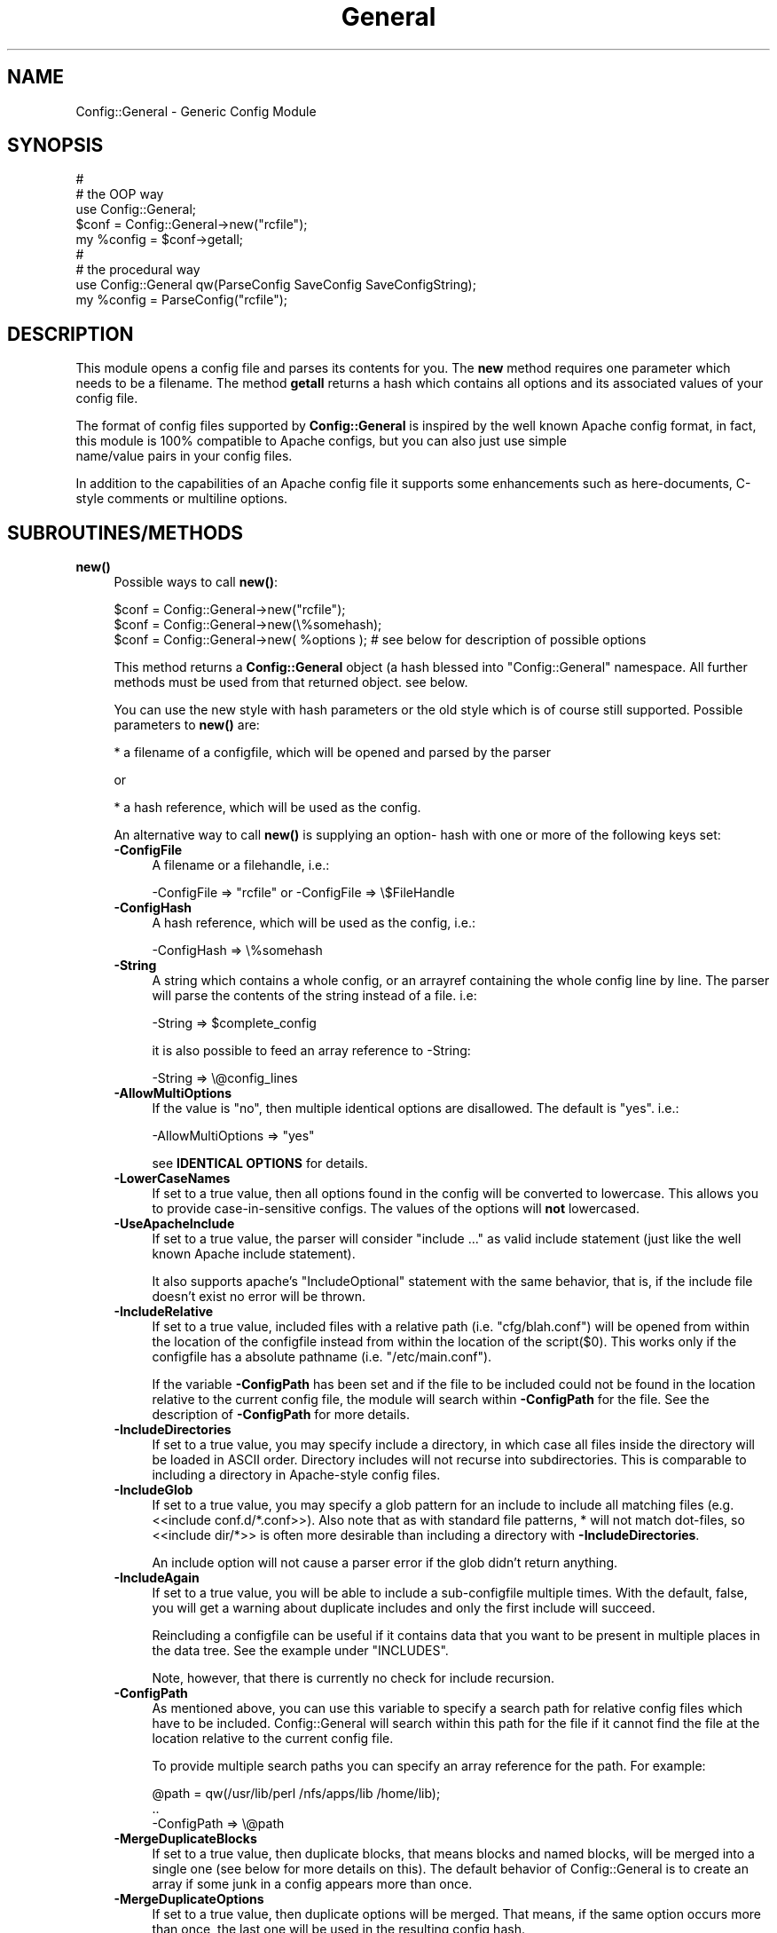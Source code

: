 .\" -*- mode: troff; coding: utf-8 -*-
.\" Automatically generated by Pod::Man 5.01 (Pod::Simple 3.43)
.\"
.\" Standard preamble:
.\" ========================================================================
.de Sp \" Vertical space (when we can't use .PP)
.if t .sp .5v
.if n .sp
..
.de Vb \" Begin verbatim text
.ft CW
.nf
.ne \\$1
..
.de Ve \" End verbatim text
.ft R
.fi
..
.\" \*(C` and \*(C' are quotes in nroff, nothing in troff, for use with C<>.
.ie n \{\
.    ds C` ""
.    ds C' ""
'br\}
.el\{\
.    ds C`
.    ds C'
'br\}
.\"
.\" Escape single quotes in literal strings from groff's Unicode transform.
.ie \n(.g .ds Aq \(aq
.el       .ds Aq '
.\"
.\" If the F register is >0, we'll generate index entries on stderr for
.\" titles (.TH), headers (.SH), subsections (.SS), items (.Ip), and index
.\" entries marked with X<> in POD.  Of course, you'll have to process the
.\" output yourself in some meaningful fashion.
.\"
.\" Avoid warning from groff about undefined register 'F'.
.de IX
..
.nr rF 0
.if \n(.g .if rF .nr rF 1
.if (\n(rF:(\n(.g==0)) \{\
.    if \nF \{\
.        de IX
.        tm Index:\\$1\t\\n%\t"\\$2"
..
.        if !\nF==2 \{\
.            nr % 0
.            nr F 2
.        \}
.    \}
.\}
.rr rF
.\" ========================================================================
.\"
.IX Title "General 3pm"
.TH General 3pm 2025-01-08 "perl v5.38.2" "User Contributed Perl Documentation"
.\" For nroff, turn off justification.  Always turn off hyphenation; it makes
.\" way too many mistakes in technical documents.
.if n .ad l
.nh
.SH NAME
Config::General \- Generic Config Module
.SH SYNOPSIS
.IX Header "SYNOPSIS"
.Vb 5
\& #
\& # the OOP way
\& use Config::General;
\& $conf = Config::General\->new("rcfile");
\& my %config = $conf\->getall;
\&
\& #
\& # the procedural way
\& use Config::General qw(ParseConfig SaveConfig SaveConfigString);
\& my %config = ParseConfig("rcfile");
.Ve
.SH DESCRIPTION
.IX Header "DESCRIPTION"
This module opens a config file and parses its contents for you. The \fBnew\fR method
requires one parameter which needs to be a filename. The method \fBgetall\fR returns a hash
which contains all options and its associated values of your config file.
.PP
The format of config files supported by \fBConfig::General\fR is inspired by the well known Apache config
format, in fact, this module is 100% compatible to Apache configs, but you can also just use simple
 name/value pairs in your config files.
.PP
In addition to the capabilities of an Apache config file it supports some enhancements such as here-documents,
C\-style comments or multiline options.
.SH SUBROUTINES/METHODS
.IX Header "SUBROUTINES/METHODS"
.IP \fBnew()\fR 4
.IX Item "new()"
Possible ways to call \fBnew()\fR:
.Sp
.Vb 1
\& $conf = Config::General\->new("rcfile");
\&
\& $conf = Config::General\->new(\e%somehash);
\&
\& $conf = Config::General\->new( %options ); # see below for description of possible options
.Ve
.Sp
This method returns a \fBConfig::General\fR object (a hash blessed into "Config::General" namespace.
All further methods must be used from that returned object. see below.
.Sp
You can use the new style with hash parameters or the old style which is of course
still supported. Possible parameters to \fBnew()\fR are:
.Sp
* a filename of a configfile, which will be opened and parsed by the parser
.Sp
or
.Sp
* a hash reference, which will be used as the config.
.Sp
An alternative way to call \fBnew()\fR is supplying an option\- hash with one or more of
the following keys set:
.RS 4
.IP \fB\-ConfigFile\fR 4
.IX Item "-ConfigFile"
A filename or a filehandle, i.e.:
.Sp
.Vb 1
\& \-ConfigFile => "rcfile" or \-ConfigFile => \e$FileHandle
.Ve
.IP \fB\-ConfigHash\fR 4
.IX Item "-ConfigHash"
A hash reference, which will be used as the config, i.e.:
.Sp
.Vb 1
\& \-ConfigHash => \e%somehash
.Ve
.IP \fB\-String\fR 4
.IX Item "-String"
A string which contains a whole config, or an arrayref
containing the whole config line by line.
The parser will parse the contents of the string instead
of a file. i.e:
.Sp
.Vb 1
\& \-String => $complete_config
.Ve
.Sp
it is also possible to feed an array reference to \-String:
.Sp
.Vb 1
\& \-String => \e@config_lines
.Ve
.IP \fB\-AllowMultiOptions\fR 4
.IX Item "-AllowMultiOptions"
If the value is "no", then multiple identical options are disallowed.
The default is "yes".
i.e.:
.Sp
.Vb 1
\& \-AllowMultiOptions => "yes"
.Ve
.Sp
see \fBIDENTICAL OPTIONS\fR for details.
.IP \fB\-LowerCaseNames\fR 4
.IX Item "-LowerCaseNames"
If set to a true value, then all options found in the config will be converted
to lowercase. This allows you to provide case-in-sensitive configs. The
values of the options will \fBnot\fR lowercased.
.IP \fB\-UseApacheInclude\fR 4
.IX Item "-UseApacheInclude"
If set to a true value, the parser will consider "include ..." as valid include
statement (just like the well known Apache include statement).
.Sp
It also supports apache's "IncludeOptional" statement with the same behavior,
that is, if the include file doesn't exist no error will be thrown.
.IP \fB\-IncludeRelative\fR 4
.IX Item "-IncludeRelative"
If set to a true value, included files with a relative path (i.e. "cfg/blah.conf")
will be opened from within the location of the configfile instead from within the
location of the script($0). This works only if the configfile has a absolute pathname
(i.e. "/etc/main.conf").
.Sp
If the variable \fB\-ConfigPath\fR has been set and if the file to be included could
not be found in the location relative to the current config file, the module
will search within \fB\-ConfigPath\fR for the file. See the description of \fB\-ConfigPath\fR
for more details.
.IP \fB\-IncludeDirectories\fR 4
.IX Item "-IncludeDirectories"
If set to a true value, you may specify include a directory, in which case all
files inside the directory will be loaded in ASCII order.  Directory includes
will not recurse into subdirectories.  This is comparable to including a
directory in Apache-style config files.
.IP \fB\-IncludeGlob\fR 4
.IX Item "-IncludeGlob"
If set to a true value, you may specify a glob pattern for an include to
include all matching files (e.g. <<include conf.d/*.conf>>).  Also note that as
with standard file patterns, * will not match dot-files, so <<include dir/*>>
is often more desirable than including a directory with \fB\-IncludeDirectories\fR.
.Sp
An include option will not cause a parser error if the glob didn't return anything.
.IP \fB\-IncludeAgain\fR 4
.IX Item "-IncludeAgain"
If set to a true value, you will be able to include a sub-configfile
multiple times.  With the default, false, you will get a warning about
duplicate includes and only the first include will succeed.
.Sp
Reincluding a configfile can be useful if it contains data that you want to
be present in multiple places in the data tree.  See the example under
"INCLUDES".
.Sp
Note, however, that there is currently no check for include recursion.
.IP \fB\-ConfigPath\fR 4
.IX Item "-ConfigPath"
As mentioned above, you can use this variable to specify a search path for relative
config files which have to be included. Config::General will search within this
path for the file if it cannot find the file at the location relative to the
current config file.
.Sp
To provide multiple search paths you can specify an array reference for the
path.  For example:
.Sp
.Vb 3
\& @path = qw(/usr/lib/perl /nfs/apps/lib /home/lib);
\& ..
\& \-ConfigPath => \e@path
.Ve
.IP \fB\-MergeDuplicateBlocks\fR 4
.IX Item "-MergeDuplicateBlocks"
If set to a true value, then duplicate blocks, that means blocks and named blocks,
will be merged into a single one (see below for more details on this).
The default behavior of Config::General is to create an array if some junk in a
config appears more than once.
.IP \fB\-MergeDuplicateOptions\fR 4
.IX Item "-MergeDuplicateOptions"
If set to a true value, then duplicate options will be merged. That means, if the
same option occurs more than once, the last one will be used in the resulting
config hash.
.Sp
Setting this option implies \fB\-AllowMultiOptions == false\fR unless you set
\&\fB\-AllowMultiOptions\fR explicit to 'true'. In this case duplicate blocks are
allowed and put into an array but duplicate options will be merged.
.IP \fB\-AutoLaunder\fR 4
.IX Item "-AutoLaunder"
If set to a true value, then all values in your config file will be laundered
to allow them to be used under a \-T taint flag.  This could be regarded as circumventing
the purpose of the \-T flag, however, if the bad guys can mess with your config file,
you have problems that \-T will not be able to stop.  AutoLaunder will only handle
a config file being read from \-ConfigFile.
.IP \fB\-AutoTrue\fR 4
.IX Item "-AutoTrue"
If set to a true value, then options in your config file, whose values are set to
true or false values, will be normalised to 1 or 0 respectively.
.Sp
The following values will be considered as \fBtrue\fR:
.Sp
.Vb 1
\& yes, on, 1, true
.Ve
.Sp
The following values will be considered as \fBfalse\fR:
.Sp
.Vb 1
\& no, off, 0, false
.Ve
.Sp
This effect is case-insensitive, i.e. both "Yes" or "No" will result in 1.
.IP \fB\-FlagBits\fR 4
.IX Item "-FlagBits"
This option takes one required parameter, which must be a hash reference.
.Sp
The supplied hash reference needs to define variables for which you
want to preset values. Each variable you have defined in this hash-ref
and which occurs in your config file, will cause this variable being
set to the preset values to which the value in the config file refers to.
.Sp
Multiple flags can be used, separated by the pipe character |.
.Sp
Well, an example will clarify things:
.Sp
.Vb 9
\& my $conf = Config::General\->new(
\&         \-ConfigFile => "rcfile",
\&         \-FlagBits => {
\&              Mode => {
\&                 CLEAR    => 1,
\&                 STRONG   => 1,
\&                 UNSECURE => "32bit" }
\&         }
\& );
.Ve
.Sp
In this example we are defining a variable named \fI"Mode"\fR which
may contain one or more of "CLEAR", "STRONG" and "UNSECURE" as value.
.Sp
The appropriate config entry may look like this:
.Sp
.Vb 2
\& # rcfile
\& Mode = CLEAR | UNSECURE
.Ve
.Sp
The parser will create a hash which will be the value of the key "Mode". This
hash will contain \fBall\fR flags which you have pre-defined, but only those
which were set in the config will contain the pre-defined value, the other
ones will be undefined.
.Sp
The resulting config structure would look like this after parsing:
.Sp
.Vb 7
\& %config = (
\&             Mode => {
\&                       CLEAR    => 1,
\&                       UNSECURE => "32bit",
\&                       STRONG   => undef,
\&                     }
\&           );
.Ve
.Sp
This method allows the user (or, the "maintainer" of the configfile for your
application) to set multiple pre-defined values for one option.
.Sp
Please beware, that all occurrences of those variables will be handled this
way, there is no way to distinguish between variables in different scopes.
That means, if "Mode" would also occur inside a named block, it would
also parsed this way.
.Sp
Values which are not defined in the hash-ref supplied to the parameter \fB\-FlagBits\fR
and used in the corresponding variable in the config will be ignored.
.Sp
Example:
.Sp
.Vb 2
\& # rcfile
\& Mode = BLAH | CLEAR
.Ve
.Sp
would result in this hash structure:
.Sp
.Vb 7
\&  %config = (
\&             Mode => {
\&                       CLEAR    => 1,
\&                       UNSECURE => undef,
\&                       STRONG   => undef,
\&                     }
\&           );
.Ve
.Sp
"BLAH" will be ignored silently.
.IP \fB\-DefaultConfig\fR 4
.IX Item "-DefaultConfig"
This can be a hash reference or a simple scalar (string) of a config. This
causes the module to preset the resulting config hash with the given values,
which allows you to set default values for particular config options directly.
.Sp
Note that you probably want to use this with \fB\-MergeDuplicateOptions\fR, otherwise
a default value already in the configuration file will produce an array of two
values.
.IP \fB\-Tie\fR 4
.IX Item "-Tie"
\&\fB\-Tie\fR takes the name of a Tie class as argument that each new hash should be
based off of.
.Sp
This hash will be used as the 'backing hash' instead of a standard Perl hash,
which allows you to affect the way, variable storing will be done. You could, for
example supply a tied hash, say Tie::DxHash, which preserves ordering of the
keys in the config (which a standard Perl hash won't do). Or, you could supply
a hash tied to a DBM file to save the parsed variables to disk.
.Sp
There are many more things to do in tie-land, see tie to get some interesting
ideas.
.Sp
If you want to use the \fB\-Tie\fR feature together with \fB\-DefaultConfig\fR make sure
that the hash supplied to \fB\-DefaultConfig\fR must be tied to the same Tie class.
.Sp
Make sure that the hash which receives the generated hash structure (e.g. which
you are using in the assignment: \f(CW%hash\fR = \f(CW$config\fR\->\fBgetall()\fR) must be tied to
the same Tie class.
.Sp
Example:
.Sp
.Vb 7
\& use Config::General qw(ParseConfig);
\& use Tie::IxHash;
\& tie my %hash, "Tie::IxHash";
\& %hash = ParseConfig(
\&           \-ConfigFile => shift(),
\&           \-Tie => "Tie::IxHash"
\&         );
.Ve
.IP \fB\-InterPolateVars\fR 4
.IX Item "-InterPolateVars"
If set to a true value, variable interpolation will be done on your config
input. See Config::General::Interpolated for more information.
.IP \fB\-InterPolateEnv\fR 4
.IX Item "-InterPolateEnv"
If set to a true value, environment variables can be used in
configs.
.Sp
This implies \fB\-InterPolateVars\fR.
.IP \fB\-AllowSingleQuoteInterpolation\fR 4
.IX Item "-AllowSingleQuoteInterpolation"
By default variables inside single quotes will not be interpolated. If
you turn on this option, they will be interpolated as well.
.IP \fB\-ExtendedAccess\fR 4
.IX Item "-ExtendedAccess"
If set to a true value, you can use object oriented (extended) methods to
access the parsed config. See Config::General::Extended for more information.
.IP \fB\-StrictObjects\fR 4
.IX Item "-StrictObjects"
By default this is turned on, which causes Config::General to croak with an
error if you try to access a non-existent key using the OOP-way (\fB\-ExtendedAcess\fR
enabled). If you turn \fB\-StrictObjects\fR off (by setting to 0 or "no") it will
just return an empty object/hash/scalar. This is valid for OOP-access 8via AUTOLOAD
and for the methods \fBobj()\fR, \fBhash()\fR and \fBvalue()\fR.
.IP \fB\-StrictVars\fR 4
.IX Item "-StrictVars"
By default this is turned on, which causes Config::General to croak with an
error if an undefined variable with \fBInterPolateVars\fR turned on occurs
in a config. Set to \fIfalse\fR (i.e. 0) to avoid such error messages.
.IP \fB\-SplitPolicy\fR 4
.IX Item "-SplitPolicy"
You can influence the way how Config::General decides which part of a line
in a config file is the key and which one is the value. By default it tries
its best to guess. That means you can mix equalsign assignments and whitespace
assignments.
.Sp
However, sometime you may wish to make it more strictly for some reason. In
this case you can set \fB\-SplitPolicy\fR. The possible values are: 'guess' which
is the default, 'whitespace' which causes the module to split by whitespace,
\&'equalsign' which causes it to split strictly by equal sign, or 'custom'. In the
latter case you must also set \fB\-SplitDelimiter\fR to some regular expression
of your choice. For example:
.Sp
.Vb 1
\& \-SplitDelimiter => \*(Aq\es*:\es*\*(Aq
.Ve
.Sp
will cause the module to split by colon while whitespace which surrounds
the delimiter will be removed.
.Sp
Please note that the delimiter used when saving a config (\fBsave_file()\fR or \fBsave_string()\fR)
will be chosen according to the current \fB\-SplitPolicy\fR. If \-SplitPolicy is
set to 'guess' or 'whitespace', 3 spaces will be used to delimit saved
options. If 'custom' is set, then you need to set \fB\-StoreDelimiter\fR.
.IP \fB\-SplitDelimiter\fR 4
.IX Item "-SplitDelimiter"
Set this to any arbitrary regular expression which will be used for option/value
splitting. \fB\-SplitPolicy\fR must be set to 'custom' to make this work.
.IP \fB\-StoreDelimiter\fR 4
.IX Item "-StoreDelimiter"
You can use this parameter to specify a custom delimiter to use when saving
configs to a file or string. You only need to set it if you want to store
the config back to disk and if you have \fB\-SplitPolicy\fR set to 'custom'.
.Sp
However, this parameter takes precedence over whatever is set for \fB\-SplitPolicy\fR.
.Sp
Be very careful with this parameter.
.IP \fB\-CComments\fR 4
.IX Item "-CComments"
Config::General is able to notice c\-style comments (see section COMMENTS).
But for some reason you might no need this. In this case you can turn
this feature off by setting \fB\-CComments\fR to a false value('no', 0, 'off').
.Sp
By default \fB\-CComments\fR is turned on.
.IP \fB\-BackslashEscape\fR 4
.IX Item "-BackslashEscape"
\&\fBDeprecated Option\fR.
.IP \fB\-SlashIsDirectory\fR 4
.IX Item "-SlashIsDirectory"
If you turn on this parameter, a single slash as the last character
of a named block will be considered as a directory name.
.Sp
By default this flag is turned off, which makes the module somewhat
incompatible to Apache configs, since such a setup will be normally
considered as an explicit empty block, just as XML defines it.
.Sp
For example, if you have the following config:
.Sp
.Vb 3
\& <Directory />
\&   Index index.awk
\& </Directory>
.Ve
.Sp
you will get such an error message from the parser:
.Sp
.Vb 1
\& EndBlock "</Directory>" has no StartBlock statement (level: 1, chunk 10)!
.Ve
.Sp
This is caused by the fact that the config chunk below will be
internally converted to:
.Sp
.Vb 3
\& <Directory></Directory>
\&   Index index.awk
\& </Directory>
.Ve
.Sp
Now there is one '</Directory>' too much. The proper solution is
to use quotation to circumvent this error:
.Sp
.Vb 3
\& <Directory "/">
\&   Index index.awk
\& </Directory>
.Ve
.Sp
However, a raw apache config comes without such quotes. In this
case you may consider to turn on \fB\-SlashIsDirectory\fR.
.Sp
Please note that this is a new option (incorporated in version 2.30),
it may lead to various unexpected side effects or other failures.
You've been warned.
.IP \fB\-UseApacheIfDefine\fR 4
.IX Item "-UseApacheIfDefine"
Enables support for Apache <IfDefine> ... </IfDefine>. See \-Define.
.IP \fB\-Define\fR 4
.IX Item "-Define"
Defines the symbols to be used for conditional configuration files.
Allowed arguments: scalar, scalar ref, array ref or hash ref.
.Sp
Examples:
.Sp
.Vb 4
\& \-Define => \*(AqTEST\*(Aq
\& \-Define => \e$testOrProduction
\& \-Define => [qw(TEST VERBOSE)]
\& \-Define => {TEST => 1, VERBOSE => 1}
.Ve
.Sp
Sample configuration:
.Sp
.Vb 10
\&  <Logging>
\&    <IfDefine TEST>
\&       Level Debug
\&       include test/*.cfg
\&    </IfDef>
\&    <IfDefine !TEST>
\&      Level Notice
\&       include production/*.cfg
\&    </IfDefine>
\&  </Logging>
.Ve
.IP \fB\-ApacheCompatible\fR 4
.IX Item "-ApacheCompatible"
Over the past years a lot of options has been incorporated
into Config::General to be able to parse real Apache configs.
.Sp
The new \fB\-ApacheCompatible\fR option now makes it possible to
tweak all options in a way that Apache configs can be parsed.
.Sp
This is called "apache compatibility mode" \- if you will ever
have problems with parsing Apache configs without this option
being set, you'll get no help by me. Thanks :)
.Sp
The following options will be set:
.Sp
.Vb 8
\& UseApacheInclude   = 1
\& IncludeRelative    = 1
\& IncludeDirectories = 1
\& IncludeGlob        = 1
\& SlashIsDirectory   = 1
\& SplitPolicy        = \*(Aqwhitespace\*(Aq
\& CComments          = 0
\& UseApacheIfDefine  = 1
.Ve
.Sp
Take a look into the particular documentation sections what
those options are doing.
.Sp
Beside setting some options it also turns off support for
explicit empty blocks.
.IP \fB\-UTF8\fR 4
.IX Item "-UTF8"
If turned on, all files will be opened in utf8 mode. This may
not work properly with older versions of Perl.
.IP \fB\-SaveSorted\fR 4
.IX Item "-SaveSorted"
If you want to save configs in a sorted manner, turn this
parameter on. It is not enabled by default.
.IP \fB\-NoEscape\fR 4
.IX Item "-NoEscape"
If you want to use the data ( scalar or final leaf ) without escaping special character, turn this
parameter on. It is not enabled by default.
.IP \fB\-NormalizeBlock\fR 4
.IX Item "-NormalizeBlock"
Takes a subroutine reference as parameter and gets the current
block or blockname passed as parameter and is expected to return
it in some altered way as a scalar string. The sub will be called
before anything else will be done by the module itself (e.g. interpolation).
.Sp
Example:
.Sp
.Vb 1
\& \-NormalizeBlock => sub { my $x = shift; $x =~ s/\es*$//; $x; }
.Ve
.Sp
This removes trailing whitespaces of block names.
.IP \fB\-NormalizeOption\fR 4
.IX Item "-NormalizeOption"
Same as \fB\-NormalizeBlock\fR but applied on options only.
.IP \fB\-NormalizeValue\fR 4
.IX Item "-NormalizeValue"
Same as \fB\-NormalizeBlock\fR but applied on values only.
.IP \fB\-AlwaysQuoteOutput\fR 4
.IX Item "-AlwaysQuoteOutput"
If set to  true, then values containing whitespace  will always quoted
when calling \f(CWsave_string()\fR or \f(CWsave_file()\fR.
.RE
.RS 4
.RE
.IP \fBgetall()\fR 4
.IX Item "getall()"
Returns a hash structure which represents the whole config.
.IP \fBfiles()\fR 4
.IX Item "files()"
Returns a list of all files read in.
.IP \fBsave_file()\fR 4
.IX Item "save_file()"
Writes the config hash back to the hard disk. This method takes one or two
parameters. The first parameter must be the filename where the config
should be written to. The second parameter is optional, it must be a
reference to a hash structure, if you set it. If you do not supply this second parameter
then the internal config hash, which has already been parsed, will be
used.
.Sp
Please note that any occurrence of comments will be ignored by \fBgetall()\fR
and thus be lost after you call this method.
.Sp
You need also to know that named blocks will be converted to nested blocks
(which is the same from the perl point of view). An example:
.Sp
.Vb 3
\& <user hans>
\&   id 13
\& </user>
.Ve
.Sp
will become the following after saving:
.Sp
.Vb 5
\& <user>
\&   <hans>
\&      id 13
\&   </hans>
\& </user>
.Ve
.Sp
Example:
.Sp
.Vb 1
\& $conf_obj\->save_file("newrcfile", \e%config);
.Ve
.Sp
or, if the config has already been parsed, or if it didn't change:
.Sp
.Vb 1
\& $conf_obj\->save_file("newrcfile");
.Ve
.IP \fBsave_string()\fR 4
.IX Item "save_string()"
This method is equivalent to the previous \fBsave_file()\fR, but it does not
store the generated config to a file. Instead it returns it as a string,
which you can save yourself afterwards.
.Sp
It takes one optional parameter, which must be a reference to a hash structure.
If you omit this parameter, the internal config hash, which has already been parsed,
will be used.
.Sp
Example:
.Sp
.Vb 1
\& my $content = $conf_obj\->save_string(\e%config);
.Ve
.Sp
or:
.Sp
.Vb 1
\& my $content = $conf_obj\->save_string();
.Ve
.SH "CONFIG FILE FORMAT"
.IX Header "CONFIG FILE FORMAT"
Lines beginning with \fB#\fR and empty lines will be ignored. (see section COMMENTS!)
Spaces at the beginning and the end of a line will also be ignored as well as tabulators.
If you need spaces at the end or the beginning of a value you can surround it with
double quotes.
An option line starts with its name followed by a value. An equal sign is optional.
Some possible examples:
.PP
.Vb 3
\& user    max
\& user  = max
\& user            max
.Ve
.PP
If there are more than one statements with the same name, it will create an array
instead of a scalar. See the example below.
.PP
The method \fBgetall\fR returns a hash of all values.
.SH BLOCKS
.IX Header "BLOCKS"
You can define a \fBblock\fR of options. A \fBblock\fR looks much like a block
in the wellknown Apache config format. It starts with <\fBblockname\fR> and ends
with </\fBblockname\fR>.
.PP
A block start and end cannot be on the same line.
.PP
An example:
.PP
.Vb 6
\& <database>
\&  host   = muli
\&  user   = moare
\&  dbname = modb
\&  dbpass = D4r_9Iu
\& </database>
.Ve
.PP
Blocks can also be nested. Here is a more complicated example:
.PP
.Vb 10
\& user   = hans
\& server = mc200
\& db     = maxis
\& passwd = D3rf$
\& <jonas>
\&  user    = tom
\&  db      = unknown
\&  host    = mila
\&  <tablestructure>
\&   index   int(100000)
\&   name    char(100)
\&   prename char(100)
\&   city    char(100)
\&   status  int(10)
\&   allowed moses
\&   allowed ingram
\&   allowed joice
\&  </tablestructure>
\& </jonas>
.Ve
.PP
The hash which the method \fBgetall\fR returns look like that:
.PP
.Vb 10
\&  print Data::Dumper(\e%hash);
\&  $VAR1 = {
\&           \*(Aqpasswd\*(Aq => \*(AqD3rf$\*(Aq,
\&           \*(Aqjonas\*(Aq  => {
\&                        \*(Aqtablestructure\*(Aq => {
\&                                             \*(Aqprename\*(Aq => \*(Aqchar(100)\*(Aq,
\&                                             \*(Aqindex\*(Aq   => \*(Aqint(100000)\*(Aq,
\&                                             \*(Aqcity\*(Aq    => \*(Aqchar(100)\*(Aq,
\&                                             \*(Aqname\*(Aq    => \*(Aqchar(100)\*(Aq,
\&                                             \*(Aqstatus\*(Aq  => \*(Aqint(10)\*(Aq,
\&                                             \*(Aqallowed\*(Aq => [
\&                                                           \*(Aqmoses\*(Aq,
\&                                                           \*(Aqingram\*(Aq,
\&                                                           \*(Aqjoice\*(Aq,
\&                                                          ]
\&                                            },
\&                        \*(Aqhost\*(Aq           => \*(Aqmila\*(Aq,
\&                        \*(Aqdb\*(Aq             => \*(Aqunknown\*(Aq,
\&                        \*(Aquser\*(Aq           => \*(Aqtom\*(Aq
\&                       },
\&           \*(Aqdb\*(Aq     => \*(Aqmaxis\*(Aq,
\&           \*(Aqserver\*(Aq => \*(Aqmc200\*(Aq,
\&           \*(Aquser\*(Aq   => \*(Aqhans\*(Aq
\&          };
.Ve
.PP
If you have turned on \fB\-LowerCaseNames\fR (see \fBnew()\fR) then blocks as in the
following example:
.PP
.Vb 5
\& <Dir>
\&  <AttriBUTES>
\&   Owner  root
\&  </attributes>
\& </dir>
.Ve
.PP
would produce the following hash structure:
.PP
.Vb 7
\&  $VAR1 = {
\&           \*(Aqdir\*(Aq => {
\&                     \*(Aqattributes\*(Aq => {
\&                                      \*(Aqowner\*(Aq  => "root",
\&                                     }
\&                    }
\&          };
.Ve
.PP
As you can see, the keys inside the config hash are normalized.
.PP
Please note, that the above config block would result in a
valid hash structure, even if \fB\-LowerCaseNames\fR is not set!
This is because \fIConfig::General\fR does not
use the block names to check if a block ends, instead it uses an internal
state counter, which indicates a block end.
.PP
If the module cannot find an end-block statement, then this block will be ignored.
.SH "NAMED BLOCKS"
.IX Header "NAMED BLOCKS"
If you need multiple blocks of the same name, then you have to name every block.
This works much like Apache config. If the module finds a named block, it will
create a hashref with the left part of the named block as the key containing
one or more hashrefs with the right part of the block as key containing everything
inside the block(which may again be nested!). As examples says more than words:
.PP
# given the following sample
 <Directory /usr/frisco>
  Limit Deny
  Options ExecCgi Index
 </Directory>
 <Directory /usr/frik>
  Limit DenyAll
  Options None
 </Directory>
.PP
# you will get:
.PP
.Vb 12
\&  $VAR1 = {
\&           \*(AqDirectory\*(Aq => {
\&                           \*(Aq/usr/frik\*(Aq => {
\&                                           \*(AqOptions\*(Aq => \*(AqNone\*(Aq,
\&                                           \*(AqLimit\*(Aq => \*(AqDenyAll\*(Aq
\&                                          },
\&                           \*(Aq/usr/frisco\*(Aq => {
\&                                             \*(AqOptions\*(Aq => \*(AqExecCgi Index\*(Aq,
\&                                             \*(AqLimit\*(Aq => \*(AqDeny\*(Aq
\&                                            }
\&                          }
\&          };
.Ve
.PP
You cannot have more than one named block with the same name because it will
be stored in a hashref and therefore be overwritten if a block occurs once more.
.SH "WHITESPACE IN BLOCKS"
.IX Header "WHITESPACE IN BLOCKS"
The normal behavior of Config::General is to look for whitespace in
block names to decide if it's a named block or just a simple block.
.PP
Sometimes you may need blocknames which have whitespace in their names.
.PP
With named blocks this is no problem, as the module only looks for the
first whitespace:
.PP
.Vb 2
\& <person hugo gera>
\& </person>
.Ve
.PP
would be parsed to:
.PP
.Vb 6
\&  $VAR1 = {
\&           \*(Aqperson\*(Aq => {
\&                        \*(Aqhugo gera\*(Aq => {
\&                                       },
\&                       }
\&          };
.Ve
.PP
The problem occurs, if you want to have a simple block containing whitespace:
.PP
.Vb 2
\& <hugo gera>
\& </hugo gera>
.Ve
.PP
This would be parsed as a named block, which is not what you wanted. In this
very case you may use quotation marks to indicate that it is not a named block:
.PP
.Vb 2
\& <"hugo gera">
\& </"hugo gera">
.Ve
.PP
The \fBsave()\fR method of the module inserts automatically quotation marks in such
cases.
.SH "EXPLICIT EMPTY BLOCKS"
.IX Header "EXPLICIT EMPTY BLOCKS"
Beside the notation of blocks mentioned above it is possible to use
explicit empty blocks.
.PP
Normally you would write this in your config to define an empty
block:
.PP
.Vb 2
\& <driver Apache>
\& </driver>
.Ve
.PP
To save writing you can also write:
.PP
.Vb 1
\& <driver Apache/>
.Ve
.PP
which is the very same as above. This works for normal blocks and
for named blocks.
.SH "IDENTICAL OPTIONS (ARRAYS)"
.IX Header "IDENTICAL OPTIONS (ARRAYS)"
You may have more than one line of the same option with different values.
Example:
.PP
.Vb 3
\& log  log1
\& log  log2
\& log  log2
.Ve
.PP
You will get a scalar if the option occurred only once or an array if it occurred
more than once. If you expect multiple identical options, then you may need to
check if an option occurred more than once:
.PP
.Vb 7
\&  $allowed = $hash{jonas}\->{tablestructure}\->{allowed};
\&  if (ref($allowed) eq "ARRAY") {
\&    @ALLOWED = @{$allowed};
\&    else {
\&      @ALLOWED = ($allowed);
\&    }
\&  }
.Ve
.PP
The same applies to blocks and named blocks too (they are described in more detail
below). For example, if you have the following config:
.PP
.Vb 6
\& <dir blah>
\&  user max
\& </dir>
\& <dir blah>
\&  user hannes
\& </dir>
.Ve
.PP
then you would end up with a data structure like this:
.PP
.Vb 12
\&  $VAR1 = {
\&           \*(Aqdir\*(Aq => {
\&                     \*(Aqblah\*(Aq => [
\&                                {
\&                                 \*(Aquser\*(Aq => \*(Aqmax\*(Aq
\&                                },
\&                                {
\&                                 \*(Aquser\*(Aq => \*(Aqhannes\*(Aq
\&                                }
\&                               ]
\&                    }
\&          };
.Ve
.PP
As you can see, the two identical blocks are stored in a hash which contains
an array(\-reference) of hashes.
.PP
Under some rare conditions you might not want this behavior with blocks (and
named blocks too). If you want to get one single hash with the contents of
both identical blocks, then you need to turn the \fBnew()\fR parameter \fB\-MergeDuplicateBlocks\fR
on (see above). The parsed structure of the example above would then look like
this:
.PP
.Vb 10
\&  $VAR1 = {
\&           \*(Aqdir\*(Aq => {
\&                     \*(Aqblah\*(Aq => {
\&                                \*(Aquser\*(Aq => [
\&                                           \*(Aqmax\*(Aq,
\&                                           \*(Aqhannes\*(Aq
\&                                          ]
\&                               }
\&                    }
\&          };
.Ve
.PP
As you can see, there is only one hash "dir\->{blah}" containing multiple
"user" entries. As you can also see, turning on  \fB\-MergeDuplicateBlocks\fR
does not affect scalar options (i.e. "option = value"). In fact you can
tune merging of duplicate blocks and options independent from each other.
.PP
If you don't want to allow more than one identical options, you may turn it off
by setting the flag \fIAllowMultiOptions\fR in the \fBnew()\fR method to "no".
If turned off, Config::General will complain about multiple occurring options
with identical names!
.SS "FORCE SINGLE VALUE ARRAYS"
.IX Subsection "FORCE SINGLE VALUE ARRAYS"
You may also force a single config line to get parsed into an array by
turning on the option \fB\-ForceArray\fR and by surrounding the value of the
config entry by []. Example:
.PP
.Vb 1
\& hostlist = [ foo.bar ]
.Ve
.PP
Will be a singlevalue array entry if the option is turned on. If you want
it to remain to be an array you have to turn on \fB\-ForceArray\fR during save too.
.SH "LONG LINES"
.IX Header "LONG LINES"
If you have a config value, which is too long and would take more than one line,
you can break it into multiple lines by using the backslash character at the end
of the line. The Config::General module will concatenate those lines to one single-value.
.PP
Example:
.PP
.Vb 3
\& command = cat /var/log/secure/tripwire | \e
\& mail C<\-s> "report from tripwire" \e
\& honey@myotherhost.nl
.Ve
.PP
command will become:
"cat /var/log/secure/tripwire | mail \f(CW\*(C`\-s\*(C'\fR 'report from twire' honey@myotherhost.nl"
.SH "HERE DOCUMENTS"
.IX Header "HERE DOCUMENTS"
You can also define a config value as a so called "here-document". You must tell
the module an identifier which indicates the end of a here document. An
identifier must follow a "<<".
.PP
Example:
.PP
.Vb 6
\& message <<EOF
\&  we want to
\&  remove the
\&  homedir of
\&  root.
\& EOF
.Ve
.PP
Everything between the two "EOF" strings will be in the option \fImessage\fR.
.PP
There is a special feature which allows you to use indentation with here documents.
You can have any amount of whitespace or tabulators in front of the end
identifier. If the module finds spaces or tabs then it will remove exactly those
amount of spaces from every line inside the here-document.
.PP
Example:
.PP
.Vb 6
\& message <<EOF
\&    we want to
\&    remove the
\&    homedir of
\&    root.
\&    EOF
.Ve
.PP
After parsing, message will become:
.PP
.Vb 4
\& we want to
\& remove the
\& homedir of
\& root.
.Ve
.PP
because there were the string "     " in front of EOF, which were cut from every
line inside the here-document.
.SH INCLUDES
.IX Header "INCLUDES"
You can include an external file at any position in your config file using the following statement
in your config file:
.PP
.Vb 1
\& <<include externalconfig.rc>>
.Ve
.PP
If you turned on \fB\-UseApacheInclude\fR (see \fBnew()\fR), then you can also use the following
statement to include an external file:
.PP
.Vb 1
\& include externalconfig.rc
.Ve
.PP
This file will be inserted at the position where it was found as if the contents of this file
were directly at this position.
.PP
You can also recursively include files, so an included file may include another one and so on.
Beware that you do not recursively load the same file, you will end with an error message like
"too many open files in system!".
.PP
By default included files with a relative pathname will be opened from within the current
working directory. Under some circumstances it maybe possible to
open included files from the directory, where the configfile resides. You need to turn on
the option \fB\-IncludeRelative\fR (see \fBnew()\fR) if you want that. An example:
.PP
.Vb 4
\& my $conf = Config::General(
\&  \-ConfigFile => "/etc/crypt.d/server.cfg"
\&  \-IncludeRelative => 1
\& );
.Ve
.PP
/etc/crypt.d/server.cfg:
.PP
.Vb 1
\& <<include acl.cfg>>
.Ve
.PP
In this example Config::General will try to include \fIacl.cfg\fR from \fI/etc/crypt.d\fR:
.PP
.Vb 1
\& /etc/crypt.d/acl.cfg
.Ve
.PP
The default behavior (if \fB\-IncludeRelative\fR is \fBnot\fR set!) will be to open just \fIacl.cfg\fR,
wherever it is, i.e. if you did a chdir("/usr/local/etc"), then Config::General will include:
.PP
.Vb 1
\& /usr/local/etc/acl.cfg
.Ve
.PP
Include statements can be case insensitive (added in version 1.25).
.PP
Include statements will be ignored within C\-Comments and here-documents.
.PP
By default, a config file will only be included the first time it is
referenced.  If you wish to include a file in multiple places, set
\&\fB/\-IncludeAgain\fR to true. But be warned: this may lead to infinite loops,
so make sure, you're not including the same file from within itself!
.PP
Example:
.PP
.Vb 10
\& # main.cfg
\& <object billy>
\&  class=Some::Class
\& <printers>
\&  include printers.cfg
\& </printers>
\& # ...
\& </object>
\&  <object bob>
\&   class=Another::Class
\&  <printers>
\&  include printers.cfg
\&  </printers>
\&  # ...
\& </object>
.Ve
.PP
Now \f(CW\*(C`printers.cfg\*(C'\fR will be include in both the \f(CW\*(C`billy\*(C'\fR and \f(CW\*(C`bob\*(C'\fR objects.
.PP
You will have to be careful to not recursively include a file.  Behaviour
in this case is undefined.
.SH COMMENTS
.IX Header "COMMENTS"
A comment starts with the number sign \fB#\fR, there can be any number of spaces and/or
tab stops in front of the #.
.PP
A comment can also occur after a config statement. Example:
.PP
.Vb 1
\& username = max  # this is the comment
.Ve
.PP
If you want to comment out a large block you can use C\-style comments. A \fB/*\fR signals
the begin of a comment block and the \fB*/\fR signals the end of the comment block.
Example:
.PP
.Vb 6
\& user  = max # valid option
\& db    = tothemax
\& /*
\& user  = andors
\& db    = toand
\& */
.Ve
.PP
In this example the second options of user and db will be ignored. Please beware of the fact,
if the Module finds a \fB/*\fR string which is the start of a comment block, but no matching
end block, it will ignore the whole rest of the config file!
.PP
\&\fBNOTE:\fR If you require the \fB#\fR character (number sign) to remain in the option value, then
you can use a backslash in front of it, to escape it. Example:
.PP
.Vb 1
\& bgcolor = \e#ffffcc
.Ve
.PP
In this example the value of \f(CW$config\fR{bgcolor} will be "#ffffcc", Config::General will not treat
the number sign as the begin of a comment because of the leading backslash.
.PP
Inside here-documents escaping of number signs is NOT required!
.SH "PARSER PLUGINS"
.IX Header "PARSER PLUGINS"
You can alter the behavior of the parser by supplying closures
which will be called on certain hooks during config file processing
and parsing.
.PP
The general aproach works like this:
.PP
.Vb 11
\&  sub ck {
\&    my($file, $base) = @_;
\&    print "_open() tries $file ... ";
\&    if ($file =~ /blah/) {
\&      print "ignored\en";
\&      return (0);
\&    } else {
\&      print "allowed\en";
\&      return (1, @_);
\&    }
\&  }
\& 
\&  my %c = ParseConfig(
\&                      \-IncludeGlob      => 1,
\&                      \-UseApacheInclude => 1,
\&                      \-ConfigFile       => shift,
\&                      \-Plug             => { pre_open => *ck }
\&                     );
.Ve
.PP
Output:
.PP
.Vb 5
\& _open() tries cfg ... allowed
\& _open() tries x/*.conf ... allowed
\& _open() tries x/1.conf ... allowed
\& _open() tries x/2.conf ... allowed
\& _open() tries x/blah.conf ... ignored
.Ve
.PP
As you can see, we wrote a little sub which takes a filename
and a base directory as parameters. We tell Config::General via
the \fBPlug\fR parameter of \fBnew()\fR to call this sub everytime
before it attempts to open a file.
.PP
General processing continues as usual if the first value of
the returned array is true. The second value of that array
depends on the kind of hook being called.
.PP
The following hooks are available so far:
.IP \fBpre_open\fR 4
.IX Item "pre_open"
Takes two parameters: filename and basedirectory.
.Sp
Has to return an array consisting of 3 values:
.Sp
.Vb 3
\& \- 1 or 0 (continue processing or not)
\& \- filename
\& \- base directory
.Ve
.IP \fBpre_read\fR 4
.IX Item "pre_read"
Takes two parameters: the filehandle of the file to be read
and an array containing the raw contents of said file.
.Sp
This hook will be applied in \fB_read()\fR. File contents are already
available at this stage, comments will be removed, here-docs normalized
and the like. This hook gets the unaltered, original contents.
.Sp
Has to return an array of 3 values:
.Sp
.Vb 3
\& \- 1 or 0 (continue processing or not)
\& \- the filehandle
\& \- an array of strings
.Ve
.Sp
You can use this hook to apply your own normalizations or whatever.
.Sp
Be careful when returning the abort value (1st value of returned array 0),
since in this case nothing else would be done on the contents. If it still
contains comments or something, they will be parsed as legal config options.
.IP \fBpost_read\fR 4
.IX Item "post_read"
Takes one parameter: a reference to an array containing the prepared
config lines (after being processed by \fB_read()\fR).
.Sp
This hook will be applied in \fB_read()\fR when everything else has been done.
.Sp
Has to return an array of 2 values:
.Sp
.Vb 2
\& \- 1 or 0 (continue processing or not) [Ignored for post hooks]
\& \- a reference to an array containing the config lines
.Ve
.IP \fBpre_parse_value\fR 4
.IX Item "pre_parse_value"
Takes 2 parameters: an option name and its value.
.Sp
This hook will be applied in \fB_parse_value()\fR before any processing.
.Sp
Has to return an array of 3 values:
.Sp
.Vb 3
\& \- 1 or 0 (continue processing or not)
\& \- option name
\& \- value of the option
.Ve
.IP \fBpost_parse_value\fR 4
.IX Item "post_parse_value"
Almost identical to pre_parse_value, but will be applied after \fB_parse_value()\fR
is finished and all usual processing and normalization is done.
.PP
Not implemented yet: hooks for variable interpolation and block
parsing.
.SH "OBJECT ORIENTED INTERFACE"
.IX Header "OBJECT ORIENTED INTERFACE"
There is a way to access a parsed config the OO-way.
Use the module \fBConfig::General::Extended\fR, which is
supplied with the Config::General distribution.
.SH "VARIABLE INTERPOLATION"
.IX Header "VARIABLE INTERPOLATION"
You can use variables inside your config files if you like. To do
that you have to use the module \fBConfig::General::Interpolated\fR,
which is supplied with the Config::General distribution.
.SH "EXPORTED FUNCTIONS"
.IX Header "EXPORTED FUNCTIONS"
Config::General exports some functions too, which makes it somewhat
easier to use it, if you like this.
.PP
How to import the functions:
.PP
.Vb 1
\& use Config::General qw(ParseConfig SaveConfig SaveConfigString);
.Ve
.IP \fBParseConfig()\fR 4
.IX Item "ParseConfig()"
This function takes exactly all those parameters, which are
allowed to the \fBnew()\fR method of the standard interface.
.Sp
Example:
.Sp
.Vb 2
\& use Config::General qw(ParseConfig);
\& my %config = ParseConfig(\-ConfigFile => "rcfile", \-AutoTrue => 1);
.Ve
.IP \fBSaveConfig()\fR 4
.IX Item "SaveConfig()"
This function requires two arguments, a filename and a reference
to a hash structure.
.Sp
Example:
.Sp
.Vb 3
\& use Config::General qw(SaveConfig);
\& ..
\& SaveConfig("rcfile", \e%some_hash);
.Ve
.IP \fBSaveConfigString()\fR 4
.IX Item "SaveConfigString()"
This function requires a reference to a config hash as parameter.
It generates a configuration based on this hash as the object-interface
method \fBsave_string()\fR does.
.Sp
Example:
.Sp
.Vb 4
\& use Config::General qw(ParseConfig SaveConfigString);
\& my %config = ParseConfig(\-ConfigFile => "rcfile");
\& .. # change %config something
\& my $content = SaveConfigString(\e%config);
.Ve
.SH "CONFIGURATION AND ENVIRONMENT"
.IX Header "CONFIGURATION AND ENVIRONMENT"
No environment variables will be used.
.SH "SEE ALSO"
.IX Header "SEE ALSO"
I recommend you to read the following documents, which are supplied with Perl:
.PP
.Vb 4
\& perlreftut                     Perl references short introduction
\& perlref                        Perl references, the rest of the story
\& perldsc                        Perl data structures intro
\& perllol                        Perl data structures: arrays of arrays
\&
\& Config::General::Extended      Object oriented interface to parsed configs
\& Config::General::Interpolated  Allows one to use variables inside config files
.Ve
.SH "LICENSE AND COPYRIGHT"
.IX Header "LICENSE AND COPYRIGHT"
Copyright (c) 2000\-2025 Thomas Linden
.PP
This library is free software; you can redistribute it and/or
modify it under the same terms of the Artistic License 2.0.
.SH "BUGS AND LIMITATIONS"
.IX Header "BUGS AND LIMITATIONS"
See rt.cpan.org for current bugs, if any.
.SH INCOMPATIBILITIES
.IX Header "INCOMPATIBILITIES"
None known.
.SH DIAGNOSTICS
.IX Header "DIAGNOSTICS"
To debug Config::General use the Perl debugger, see perldebug.
.SH DEPENDENCIES
.IX Header "DEPENDENCIES"
Config::General depends on the modules FileHandle,
File::Spec::Functions, File::Glob, which all are
shipped with Perl.
.SH AUTHOR
.IX Header "AUTHOR"
Thomas Linden <tlinden |AT| cpan.org>
.SH VERSION
.IX Header "VERSION"
2.67
